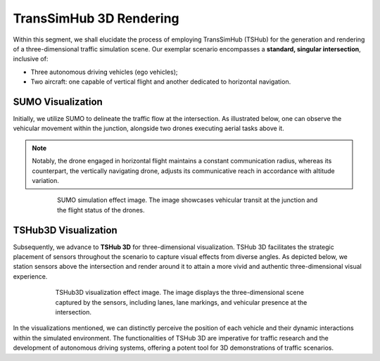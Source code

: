 TransSimHub 3D Rendering
===========================

Within this segment, we shall elucidate the process of employing TransSimHub (TSHub) for the generation and rendering of a three-dimensional traffic simulation scene. Our exemplar scenario encompasses a **standard, singular intersection**, inclusive of:

* Three autonomous driving vehicles (ego vehicles);
* Two aircraft: one capable of vertical flight and another dedicated to horizontal navigation.

SUMO Visualization
--------------------

Initially, we utilize SUMO to delineate the traffic flow at the intersection. As illustrated below, one can observe the vehicular movement within the junction, alongside two drones executing aerial tasks above it. 

.. note:: 
   Notably, the drone engaged in horizontal flight maintains a constant communication radius, whereas its counterpart, the vertically navigating drone, adjusts its communicative reach in accordance with altitude variation.

.. figure:: ../../../_static/tshub3d_sensors/traffic_scenario/sumo.gif
   :alt: SUMO simulation effect image
   :align: center
   :figwidth: 75%

   SUMO simulation effect image. The image showcases vehicular transit at the junction and the flight status of the drones.

TSHub3D Visualization
----------------------

Subsequently, we advance to **TSHub 3D** for three-dimensional visualization. TSHub 3D facilitates the strategic placement of sensors throughout the scenario to capture visual effects from diverse angles. As depicted below, we station sensors above the intersection and render around it to attain a more vivid and authentic three-dimensional visual experience.

.. figure:: ../../../_static/tshub3d_sensors/traffic_scenario/tshub3d.gif
   :alt: TSHub3D visualization effect image
   :align: center
   :figwidth: 76%

   TSHub3D visualization effect image. The image displays the three-dimensional scene captured by the sensors, including lanes, lane markings, and vehicular presence at the intersection.

In the visualizations mentioned, we can distinctly perceive the position of each vehicle and their dynamic interactions within the simulated environment. The functionalities of TSHub 3D are imperative for traffic research and the development of autonomous driving systems, offering a potent tool for 3D demonstrations of traffic scenarios.